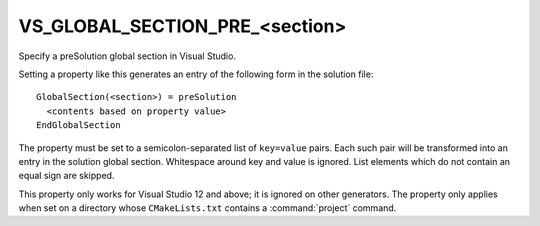 VS_GLOBAL_SECTION_PRE_<section>
-------------------------------

Specify a preSolution global section in Visual Studio.

Setting a property like this generates an entry of the following form
in the solution file:

::

  GlobalSection(<section>) = preSolution
    <contents based on property value>
  EndGlobalSection

The property must be set to a semicolon-separated list of ``key=value``
pairs.  Each such pair will be transformed into an entry in the
solution global section.  Whitespace around key and value is ignored.
List elements which do not contain an equal sign are skipped.

This property only works for Visual Studio 12 and above; it is ignored
on other generators.  The property only applies when set on a
directory whose ``CMakeLists.txt`` contains a :command:`project` command.
